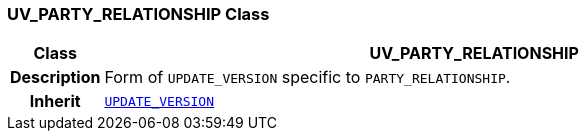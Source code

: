 === UV_PARTY_RELATIONSHIP Class

[cols="^1,3,5"]
|===
h|*Class*
2+^h|*UV_PARTY_RELATIONSHIP*

h|*Description*
2+a|Form of `UPDATE_VERSION` specific to `PARTY_RELATIONSHIP`.

h|*Inherit*
2+|`<<_update_version_class,UPDATE_VERSION>>`

|===
